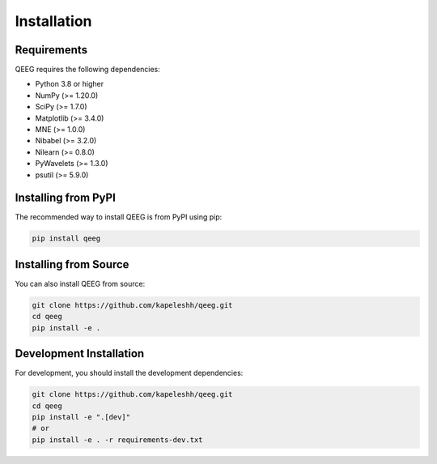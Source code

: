 Installation
===========

Requirements
-----------

QEEG requires the following dependencies:

* Python 3.8 or higher
* NumPy (>= 1.20.0)
* SciPy (>= 1.7.0)
* Matplotlib (>= 3.4.0)
* MNE (>= 1.0.0)
* Nibabel (>= 3.2.0)
* Nilearn (>= 0.8.0)
* PyWavelets (>= 1.3.0)
* psutil (>= 5.9.0)

Installing from PyPI
-------------------

The recommended way to install QEEG is from PyPI using pip:

.. code-block:: bash

    pip install qeeg

Installing from Source
---------------------

You can also install QEEG from source:

.. code-block:: bash

    git clone https://github.com/kapeleshh/qeeg.git
    cd qeeg
    pip install -e .

Development Installation
-----------------------

For development, you should install the development dependencies:

.. code-block:: bash

    git clone https://github.com/kapeleshh/qeeg.git
    cd qeeg
    pip install -e ".[dev]"
    # or
    pip install -e . -r requirements-dev.txt
